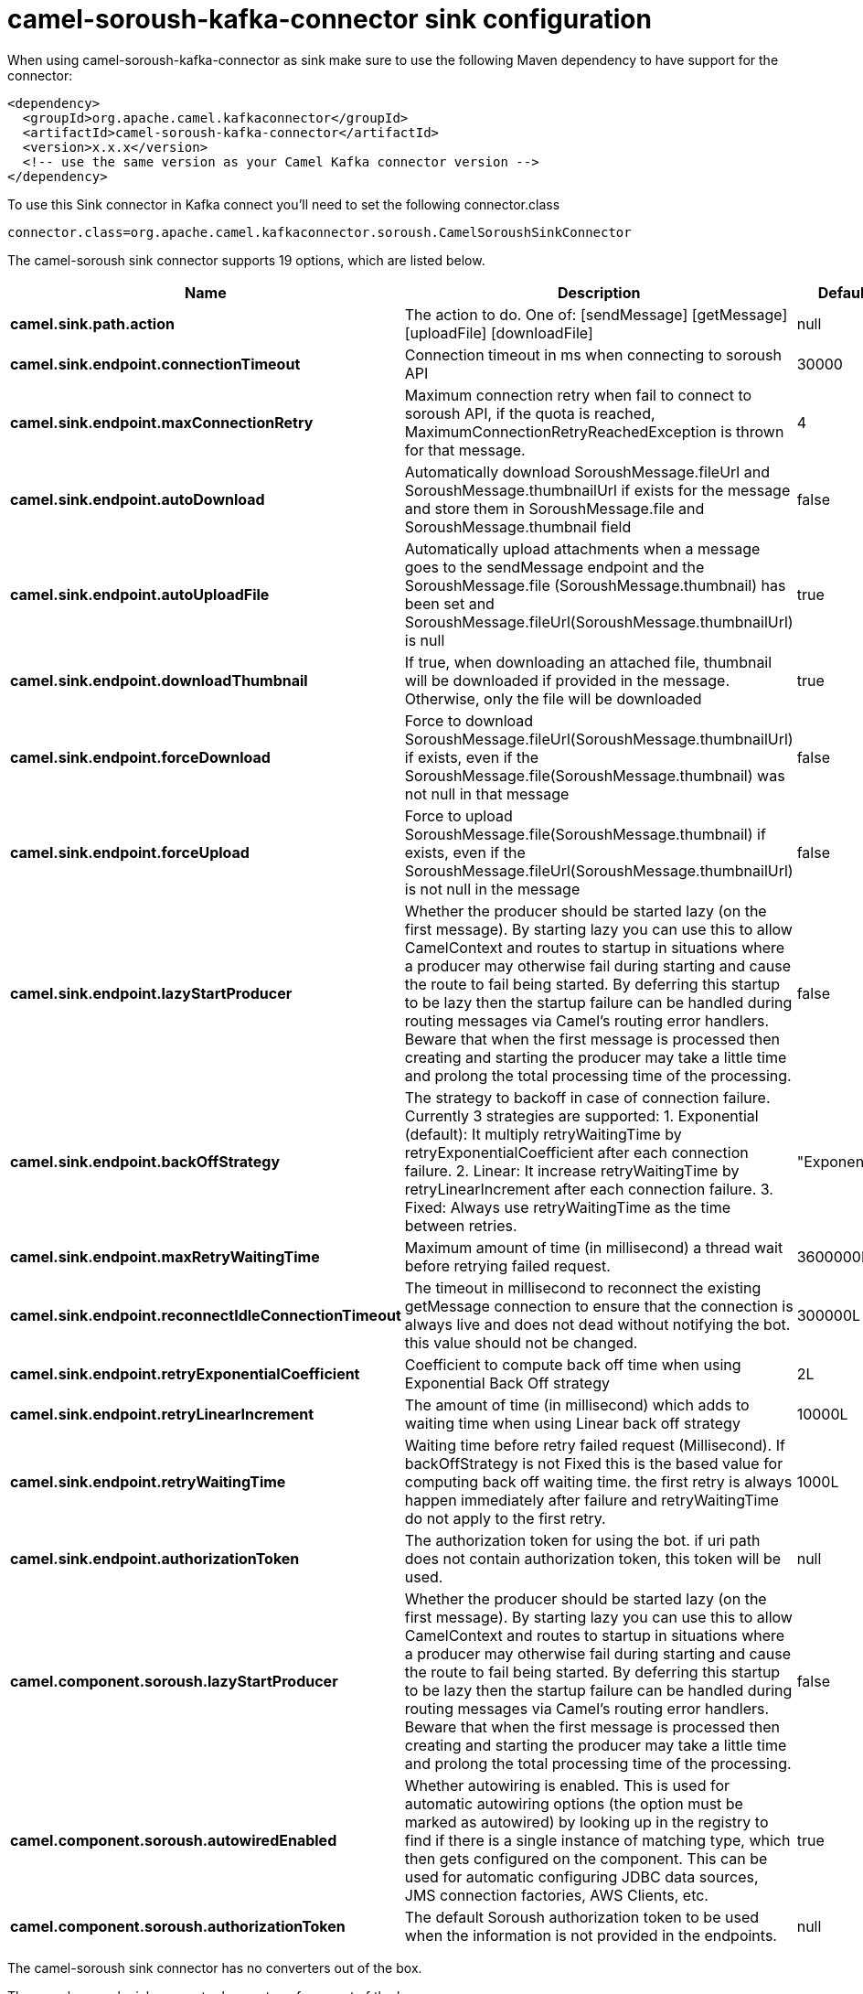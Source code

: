 // kafka-connector options: START
[[camel-soroush-kafka-connector-sink]]
= camel-soroush-kafka-connector sink configuration

When using camel-soroush-kafka-connector as sink make sure to use the following Maven dependency to have support for the connector:

[source,xml]
----
<dependency>
  <groupId>org.apache.camel.kafkaconnector</groupId>
  <artifactId>camel-soroush-kafka-connector</artifactId>
  <version>x.x.x</version>
  <!-- use the same version as your Camel Kafka connector version -->
</dependency>
----

To use this Sink connector in Kafka connect you'll need to set the following connector.class

[source,java]
----
connector.class=org.apache.camel.kafkaconnector.soroush.CamelSoroushSinkConnector
----


The camel-soroush sink connector supports 19 options, which are listed below.



[width="100%",cols="2,5,^1,1,1",options="header"]
|===
| Name | Description | Default | Required | Priority
| *camel.sink.path.action* | The action to do. One of: [sendMessage] [getMessage] [uploadFile] [downloadFile] | null | true | HIGH
| *camel.sink.endpoint.connectionTimeout* | Connection timeout in ms when connecting to soroush API | 30000 | false | MEDIUM
| *camel.sink.endpoint.maxConnectionRetry* | Maximum connection retry when fail to connect to soroush API, if the quota is reached, MaximumConnectionRetryReachedException is thrown for that message. | 4 | false | MEDIUM
| *camel.sink.endpoint.autoDownload* | Automatically download SoroushMessage.fileUrl and SoroushMessage.thumbnailUrl if exists for the message and store them in SoroushMessage.file and SoroushMessage.thumbnail field | false | false | MEDIUM
| *camel.sink.endpoint.autoUploadFile* | Automatically upload attachments when a message goes to the sendMessage endpoint and the SoroushMessage.file (SoroushMessage.thumbnail) has been set and SoroushMessage.fileUrl(SoroushMessage.thumbnailUrl) is null | true | false | MEDIUM
| *camel.sink.endpoint.downloadThumbnail* | If true, when downloading an attached file, thumbnail will be downloaded if provided in the message. Otherwise, only the file will be downloaded | true | false | MEDIUM
| *camel.sink.endpoint.forceDownload* | Force to download SoroushMessage.fileUrl(SoroushMessage.thumbnailUrl) if exists, even if the SoroushMessage.file(SoroushMessage.thumbnail) was not null in that message | false | false | MEDIUM
| *camel.sink.endpoint.forceUpload* | Force to upload SoroushMessage.file(SoroushMessage.thumbnail) if exists, even if the SoroushMessage.fileUrl(SoroushMessage.thumbnailUrl) is not null in the message | false | false | MEDIUM
| *camel.sink.endpoint.lazyStartProducer* | Whether the producer should be started lazy (on the first message). By starting lazy you can use this to allow CamelContext and routes to startup in situations where a producer may otherwise fail during starting and cause the route to fail being started. By deferring this startup to be lazy then the startup failure can be handled during routing messages via Camel's routing error handlers. Beware that when the first message is processed then creating and starting the producer may take a little time and prolong the total processing time of the processing. | false | false | MEDIUM
| *camel.sink.endpoint.backOffStrategy* | The strategy to backoff in case of connection failure. Currently 3 strategies are supported: 1. Exponential (default): It multiply retryWaitingTime by retryExponentialCoefficient after each connection failure. 2. Linear: It increase retryWaitingTime by retryLinearIncrement after each connection failure. 3. Fixed: Always use retryWaitingTime as the time between retries. | "Exponential" | false | MEDIUM
| *camel.sink.endpoint.maxRetryWaitingTime* | Maximum amount of time (in millisecond) a thread wait before retrying failed request. | 3600000L | false | MEDIUM
| *camel.sink.endpoint.reconnectIdleConnectionTimeout* | The timeout in millisecond to reconnect the existing getMessage connection to ensure that the connection is always live and does not dead without notifying the bot. this value should not be changed. | 300000L | false | MEDIUM
| *camel.sink.endpoint.retryExponentialCoefficient* | Coefficient to compute back off time when using Exponential Back Off strategy | 2L | false | MEDIUM
| *camel.sink.endpoint.retryLinearIncrement* | The amount of time (in millisecond) which adds to waiting time when using Linear back off strategy | 10000L | false | MEDIUM
| *camel.sink.endpoint.retryWaitingTime* | Waiting time before retry failed request (Millisecond). If backOffStrategy is not Fixed this is the based value for computing back off waiting time. the first retry is always happen immediately after failure and retryWaitingTime do not apply to the first retry. | 1000L | false | MEDIUM
| *camel.sink.endpoint.authorizationToken* | The authorization token for using the bot. if uri path does not contain authorization token, this token will be used. | null | false | MEDIUM
| *camel.component.soroush.lazyStartProducer* | Whether the producer should be started lazy (on the first message). By starting lazy you can use this to allow CamelContext and routes to startup in situations where a producer may otherwise fail during starting and cause the route to fail being started. By deferring this startup to be lazy then the startup failure can be handled during routing messages via Camel's routing error handlers. Beware that when the first message is processed then creating and starting the producer may take a little time and prolong the total processing time of the processing. | false | false | MEDIUM
| *camel.component.soroush.autowiredEnabled* | Whether autowiring is enabled. This is used for automatic autowiring options (the option must be marked as autowired) by looking up in the registry to find if there is a single instance of matching type, which then gets configured on the component. This can be used for automatic configuring JDBC data sources, JMS connection factories, AWS Clients, etc. | true | false | MEDIUM
| *camel.component.soroush.authorizationToken* | The default Soroush authorization token to be used when the information is not provided in the endpoints. | null | false | MEDIUM
|===



The camel-soroush sink connector has no converters out of the box.





The camel-soroush sink connector has no transforms out of the box.





The camel-soroush sink connector has no aggregation strategies out of the box.
// kafka-connector options: END
